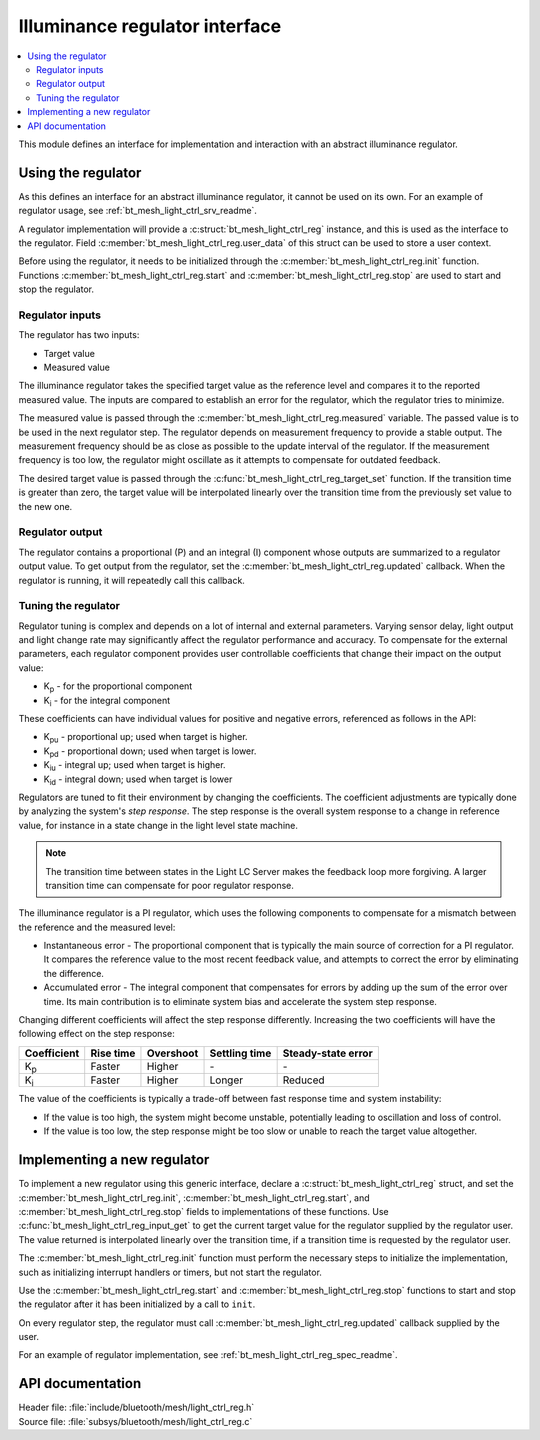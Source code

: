 .. _bt_mesh_light_ctrl_reg_readme:

Illuminance regulator interface
###############################

.. contents::
   :local:
   :depth: 2

This module defines an interface for implementation and interaction with an abstract illuminance regulator.

Using the regulator
*******************

As this defines an interface for an abstract illuminance regulator, it cannot be used on its own.
For an example of regulator usage, see :ref:`bt_mesh_light_ctrl_srv_readme`.

A regulator implementation will provide a :c:struct:`bt_mesh_light_ctrl_reg` instance, and this is used as the interface to the regulator.
Field :c:member:`bt_mesh_light_ctrl_reg.user_data` of this struct can be used to store a user context.

Before using the regulator, it needs to be initialized through the :c:member:`bt_mesh_light_ctrl_reg.init` function.
Functions :c:member:`bt_mesh_light_ctrl_reg.start` and :c:member:`bt_mesh_light_ctrl_reg.stop` are used to start and stop the regulator.

Regulator inputs
----------------

The regulator has two inputs:

* Target value
* Measured value

The illuminance regulator takes the specified target value as the reference level and compares it to the reported measured value.
The inputs are compared to establish an error for the regulator, which the regulator tries to minimize.

The measured value is passed through the :c:member:`bt_mesh_light_ctrl_reg.measured` variable.
The passed value is to be used in the next regulator step.
The regulator depends on measurement frequency to provide a stable output.
The measurement frequency should be as close as possible to the update interval of the regulator.
If the measurement frequency is too low, the regulator might oscillate as it attempts to compensate for outdated feedback.

The desired target value is passed through the :c:func:`bt_mesh_light_ctrl_reg_target_set` function.
If the transition time is greater than zero, the target value will be interpolated linearly over the transition time from the previously set value to the new one.

Regulator output
----------------

The regulator contains a proportional (P) and an integral (I) component whose outputs are summarized to a regulator output value.
To get output from the regulator, set the :c:member:`bt_mesh_light_ctrl_reg.updated` callback.
When the regulator is running, it will repeatedly call this callback.

Tuning the regulator
--------------------

Regulator tuning is complex and depends on a lot of internal and external parameters.
Varying sensor delay, light output and light change rate may significantly affect the regulator performance and accuracy.
To compensate for the external parameters, each regulator component provides user controllable coefficients that change their impact on the output value:

* K\ :sub:`p` - for the proportional component
* K\ :sub:`i` - for the integral component

These coefficients can have individual values for positive and negative errors, referenced as follows in the API:

* K\ :sub:`pu` - proportional up; used when target is higher.
* K\ :sub:`pd` - proportional down; used when target is lower.
* K\ :sub:`iu` - integral up; used when target is higher.
* K\ :sub:`id` - integral down; used when target is lower

Regulators are tuned to fit their environment by changing the coefficients.
The coefficient adjustments are typically done by analyzing the system's *step response*.
The step response is the overall system response to a change in reference value, for instance in a state change in the light level state machine.

.. note::
    The transition time between states in the Light LC Server makes the feedback loop more forgiving.
    A larger transition time can compensate for poor regulator response.

The illuminance regulator is a PI regulator, which uses the following components to compensate for a mismatch between the reference and the measured level:

* Instantaneous error - The proportional component that is typically the main source of correction for a PI regulator.
  It compares the reference value to the most recent feedback value, and attempts to correct the error by eliminating the difference.
* Accumulated error - The integral component that compensates for errors by adding up the sum of the error over time.
  Its main contribution is to eliminate system bias and accelerate the system step response.

Changing different coefficients will affect the step response differently.
Increasing the two coefficients will have the following effect on the step response:

=========== ========= ========= ============= ==================
Coefficient Rise time Overshoot Settling time Steady-state error
=========== ========= ========= ============= ==================
K\ :sub:`p`  Faster    Higher    \-            \-
K\ :sub:`i`  Faster    Higher    Longer        Reduced
=========== ========= ========= ============= ==================

The value of the coefficients is typically a trade-off between fast response time and system instability:

* If the value is too high, the system might become unstable, potentially leading to oscillation and loss of control.
* If the value is too low, the step response might be too slow or unable to reach the target value altogether.

Implementing a new regulator
****************************

To implement a new regulator using this generic interface, declare a :c:struct:`bt_mesh_light_ctrl_reg` struct, and set the :c:member:`bt_mesh_light_ctrl_reg.init`, :c:member:`bt_mesh_light_ctrl_reg.start`, and :c:member:`bt_mesh_light_ctrl_reg.stop` fields to implementations of these functions.
Use :c:func:`bt_mesh_light_ctrl_reg_input_get` to get the current target value for the regulator supplied by the regulator user.
The value returned is interpolated linearly over the transition time, if a transition time is requested by the regulator user.

The :c:member:`bt_mesh_light_ctrl_reg.init` function must perform the necessary steps to initialize the implementation, such as initializing interrupt handlers or timers, but not start the regulator.

Use the :c:member:`bt_mesh_light_ctrl_reg.start` and :c:member:`bt_mesh_light_ctrl_reg.stop` functions to start and stop the regulator after it has been initialized by a call to ``init``.

On every regulator step, the regulator must call :c:member:`bt_mesh_light_ctrl_reg.updated` callback supplied by the user.

For an example of regulator implementation, see :ref:`bt_mesh_light_ctrl_reg_spec_readme`.


API documentation
*****************

| Header file: :file:`include/bluetooth/mesh/light_ctrl_reg.h`
| Source file: :file:`subsys/bluetooth/mesh/light_ctrl_reg.c`

.. doxygengroup:: bt_mesh_light_ctrl_reg
